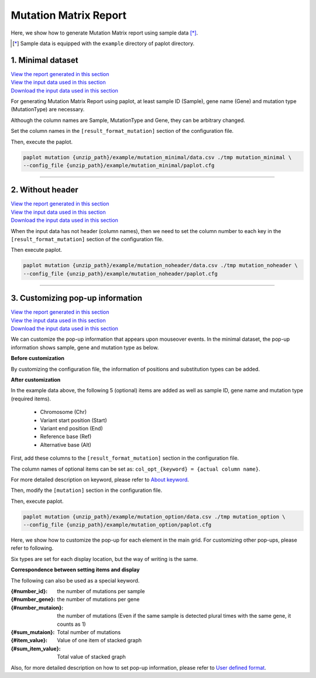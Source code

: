 **************************
Mutation Matrix Report
**************************

Here, we show how to generate Mutation Matrix report using sample data [*]_.

.. [*] Sample data is equipped with the ``example`` directory of paplot directory.

.. _mm_minimal:

==========================
1. Minimal dataset
==========================

| `View the report generated in this section <http://genomon-project.github.io/paplot/mutation_minimal/graph_minimal.html>`__ 
| `View the input data used in this section <https://github.com/Genomon-Project/paplot/blob/master/example/mutation_minimal>`__ 
| `Download the input data used in this section <https://github.com/Genomon-Project/paplot/blob/master/example/mutation_minimal.zip?raw=true>`__ 

For generating Mutation Matrix Report using paplot, at least sample ID (Sample), gene name (Gene) and mutation type (MutationType) are necessary.

.. code-block:: cfg
  :caption: Extracted from the example data (example/mutation_minimal/data.csv)
  
  Sample,MutationType,Gene
  SAMPLE00,intronic,GATA3
  SAMPLE00,UTR3,CDH1
  SAMPLE00,exonic,GATA3
  SAMPLE01,splicing,WASF3
  SAMPLE01,intronic,WASF3
  SAMPLE01,exonic,NRAS
  SAMPLE02,intronic,FBXW7
  SAMPLE02,intronic,GATA3
  SAMPLE02,ncRNA_intronic,ACVR2B
  SAMPLE03,exonic,CAP2
  SAMPLE03,intronic,PIK3CA
  SAMPLE03,downstream,SEPT12

Although the column names are Sample, MutationType and Gene, they can be arbitrary changed.

Set the column names in the ``[result_format_mutation]`` section of the configuration file.

.. code-block:: cfg
  :caption: example/mutation_minimal/paplot.cfg

  [result_format_mutation]
  col_group = MutationType
  col_gene = Gene
  col_opt_id = Sample

Then, execute the paplot.

.. code-block:: bash

  paplot mutation {unzip_path}/example/mutation_minimal/data.csv ./tmp mutation_minimal \
  --config_file {unzip_path}/example/mutation_minimal/paplot.cfg

----

.. _mm_noheader:

==========================
2. Without header
==========================

| `View the report generated in this section <http://genomon-project.github.io/paplot/mutation_noheader/graph_noheader.html>`__ 
| `View the input data used in this section <https://github.com/Genomon-Project/paplot/blob/master/example/mutation_noheader>`__ 
| `Download the input data used in this section <https://github.com/Genomon-Project/paplot/blob/master/example/mutation_noheader.zip?raw=true>`__ 

.. code-block:: cfg
  :caption: Extracted from the example data (example/mutation_noheader/data.csv)

  SAMPLE00,intronic,GATA3
  SAMPLE00,UTR3,CDH1
  SAMPLE00,exonic,GATA3
  SAMPLE01,splicing,WASF3
  SAMPLE01,intronic,WASF3
  SAMPLE01,exonic,NRAS
  SAMPLE02,intronic,FBXW7
  SAMPLE02,intronic,GATA3
  SAMPLE02,ncRNA_intronic,ACVR2B
  SAMPLE03,exonic,CAP2
  SAMPLE03,intronic,PIK3CA
  SAMPLE03,downstream,SEPT12

When the input data has not header (column names), then we need to set the column number to each key in the ``[result_format_mutation]`` section of the configuration file.

.. code-block:: cfg
  :caption: example/mutation_noheader/paplot.cfg
  
  [result_format_mutation]
  # Set the value of the header option to False
  header = False
  
  col_group = 2
  col_gene = 3
  col_opt_id = 1

Then execute paplot.

.. code-block:: bash

  paplot mutation {unzip_path}/example/mutation_noheader/data.csv ./tmp mutation_noheader \
  --config_file {unzip_path}/example/mutation_noheader/paplot.cfg

----

.. _mm_option:

===================================
3. Customizing pop-up information
===================================

| `View the report generated in this section <http://genomon-project.github.io/paplot/mutation_option/graph_option.html>`__ 
| `View the input data used in this section <https://github.com/Genomon-Project/paplot/blob/master/example/mutation_option>`__ 
| `Download the input data used in this section <https://github.com/Genomon-Project/paplot/blob/master/example/mutation_option.zip?raw=true>`__ 

We can customize the pop-up information that appears upon mouseover events.
In the minimal dataset, the pop-up information shows sample, gene and mutation type as below.

**Before customization**

.. image:: image/data_mut1.png

By customizing the configuration file, the information of positions and substitution types can be added.

**After customization**

.. image:: image/data_mut2.png

.. code-block:: cfg
  :caption: Extracted from the example data (example/mutation_option/data.csv)
  
  Sample,Chr,Start,End,Ref,Alt,MutationType,Gene
  SAMPLE00,chr10,8114472,8114474,A,C,intronic,GATA3
  SAMPLE00,chr13,28644892,28644901,G,-,intronic,FLT3
  SAMPLE00,chr13,28664636,28664638,-,G,intronic,FLT3
  SAMPLE00,chr16,68795521,68795530,-,T,UTR3,CDH1
  SAMPLE00,chr10,8117068,8117069,G,T,exonic,GATA3
  SAMPLE00,chr3,178906688,178906688,G,A,intronic,PIK3CA
  SAMPLE00,chr13,28603715,28603715,G,-,intergenic,FLT3
  SAMPLE00,chr14,103368263,103368270,G,C,intronic,TRAF3
  SAMPLE00,chr1,26505548,26505557,T,C,exonic,CNKSR1
  SAMPLE00,chr7,140619975,140619979,-,G,intronic,BRAF
  SAMPLE00,chr14,103320225,103320225,-,T,downstream,TRAF3

In the example data above, the following 5 (optional) items are added as well as sample ID, gene name and mutation type (required items).

 - Chromosome (Chr)
 - Variant start position (Start)
 - Variant end position (End)
 - Reference base (Ref)
 - Alternative base (Alt) 

First, add these columns to the ``[result_format_mutation]`` section in the configuration file.

.. code-block:: cfg
  :caption: example/mutation_option/paplot.cfg
  :name: example/mutation_option/paplot.cfg_1
  
  [result_format_mutation]
  col_opt_chr = Chr
  col_opt_start = Start
  col_opt_end = End
  col_opt_ref = Ref
  col_opt_alt = Alt

The column names of optional items can be set as: ``col_opt_{keyword} = {actual column name}``.

For more detailed description on keyword, please refer to `About keyword <./data_common.html#keyword>`_.

Then, modify the ``[mutation]`` section in the configuration file.

.. code-block:: cfg
  :caption: example/mutation_option/paplot.cfg
  :name: example/mutation_option/paplot.cfg_2
  
  [mutation]
  # before customization 
  # tooltip_format_checker_partial = Mutation Type[{group}]
  # after customization 
  tooltip_format_checker_partial = Mutation Type[{group}], {chr}:{start}:{end}, [{ref} -> {alt}]

Then, execute paplot.

.. code-block:: bash

  paplot mutation {unzip_path}/example/mutation_option/data.csv ./tmp mutation_option \
  --config_file {unzip_path}/example/mutation_option/paplot.cfg

Here, we show how to customize the pop-up for each element in the main grid. For customizing other pop-ups, please refer to following.

Six types are set for each display location, but the way of writing is the same.

**Correspondence between setting items and display**

.. image:: image/conf_mut4.PNG
  :scale: 100%

The following can also be used as a special keyword.

:{#number_id}:      the number of mutations per sample
:{#number_gene}:    the number of mutations per gene
:{#number_mutaion}: the number of mutations (Even if the same sample is detected plural times with the same gene, it counts as 1)
:{#sum_mutaion}:    Total number of mutations
:{#item_value}:     Value of one item of stacked graph
:{#sum_item_value}: Total value of stacked graph

Also, for more detailed description on how to set pop-up information, please refer to `User defined format <./data_common.html#user-format>`_.

.. |new| image:: image/tab_001.gif

